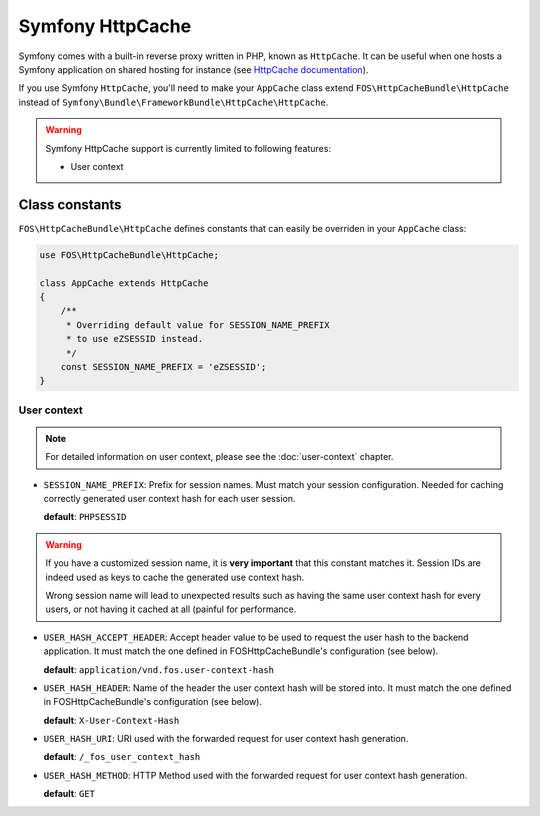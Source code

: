 Symfony HttpCache
=================

Symfony comes with a built-in reverse proxy written in PHP, known as
``HttpCache``. It can be useful when one hosts a Symfony application on shared
hosting for instance
(see `HttpCache documentation <http://symfony.com/doc/current/book/http_cache.html#symfony-reverse-proxy>`_).

If you use Symfony ``HttpCache``, you'll need to make your ``AppCache`` class
extend ``FOS\HttpCacheBundle\HttpCache`` instead of
``Symfony\Bundle\FrameworkBundle\HttpCache\HttpCache``.

.. warning::

    Symfony HttpCache support is currently limited to following features:

    * User context

Class constants
---------------

``FOS\HttpCacheBundle\HttpCache`` defines constants that can easily be overriden
in your ``AppCache`` class:

.. code-block:: php

    use FOS\HttpCacheBundle\HttpCache;

    class AppCache extends HttpCache
    {
        /**
         * Overriding default value for SESSION_NAME_PREFIX
         * to use eZSESSID instead.
         */
        const SESSION_NAME_PREFIX = 'eZSESSID';
    }

User context
~~~~~~~~~~~~

.. note::

    For detailed information on user context, please see
    the :doc:`user-context` chapter.

* ``SESSION_NAME_PREFIX``: Prefix for session names. Must match your session
  configuration.
  Needed for caching correctly generated user context hash for each user session.

  **default**: ``PHPSESSID``

.. warning::

    If you have a customized session name, it is **very important** that this
    constant matches it.
    Session IDs are indeed used as keys to cache the generated use context hash.

    Wrong session name will lead to unexpected results such as having the same
    user context hash for every users,
    or not having it cached at all (painful for performance.

* ``USER_HASH_ACCEPT_HEADER``: Accept header value to be used to request the
  user hash to the backend application.
  It must match the one defined in FOSHttpCacheBundle's configuration (see below).

  **default**: ``application/vnd.fos.user-context-hash``

* ``USER_HASH_HEADER``: Name of the header the user context hash will be stored
  into.
  It must match the one defined in FOSHttpCacheBundle's configuration (see below).

  **default**: ``X-User-Context-Hash``

* ``USER_HASH_URI``: URI used with the forwarded request for user context hash
  generation.

  **default**: ``/_fos_user_context_hash``

* ``USER_HASH_METHOD``: HTTP Method used with the forwarded request for user
  context hash generation.

  **default**: ``GET``
